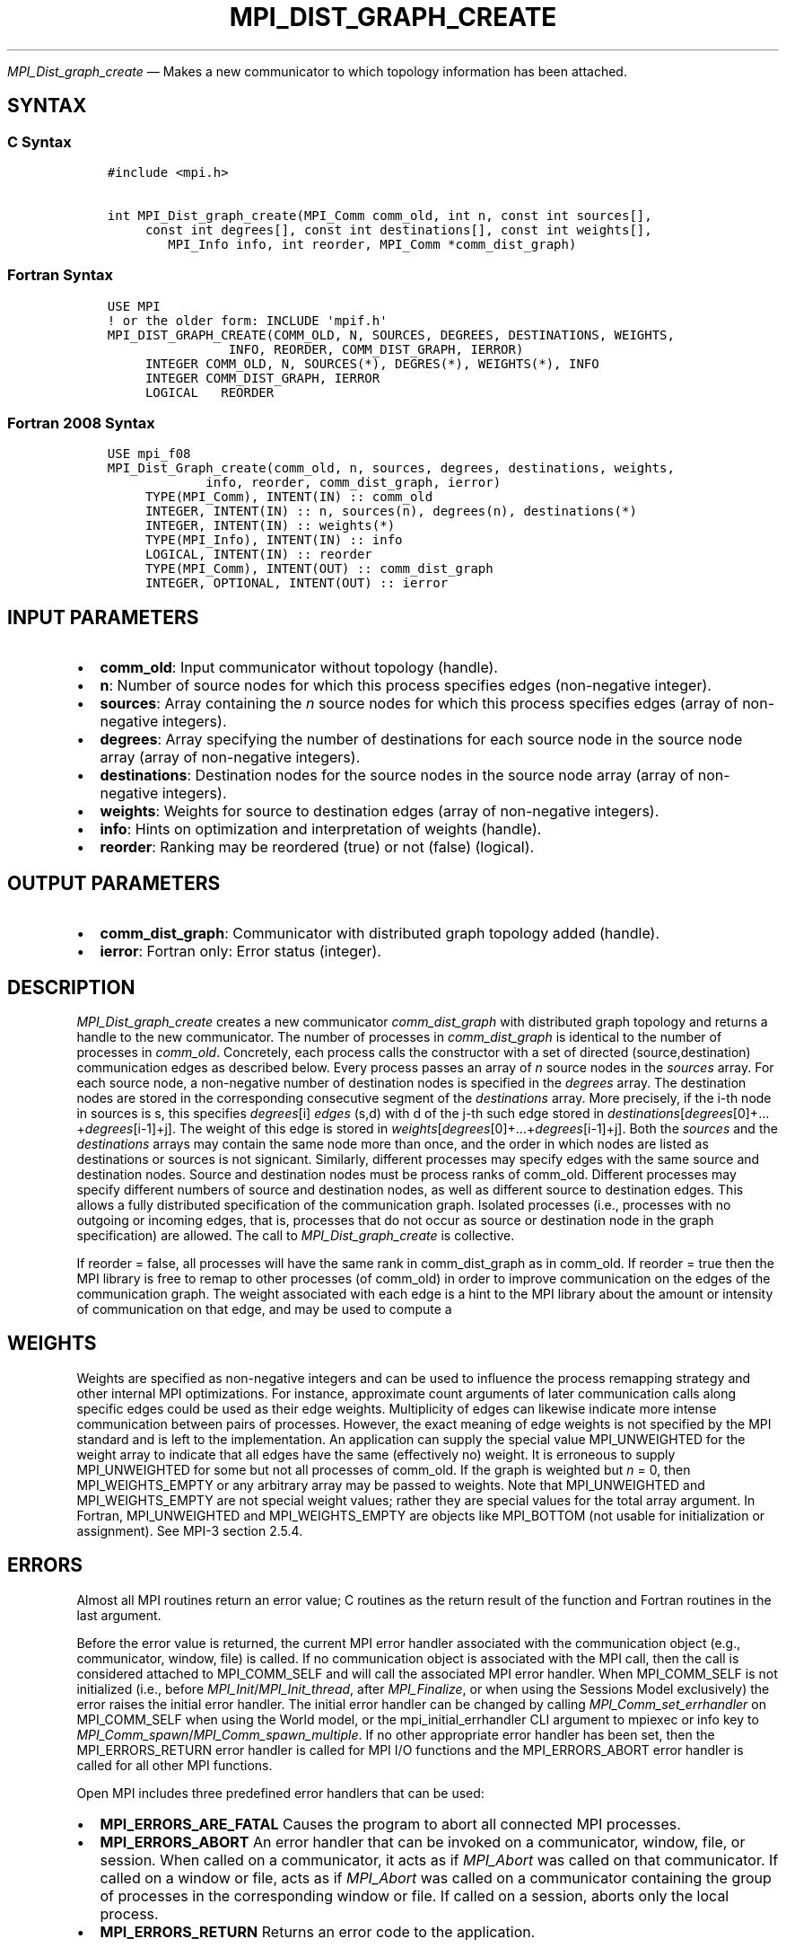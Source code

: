.\" Man page generated from reStructuredText.
.
.TH "MPI_DIST_GRAPH_CREATE" "3" "May 30, 2025" "" "Open MPI"
.
.nr rst2man-indent-level 0
.
.de1 rstReportMargin
\\$1 \\n[an-margin]
level \\n[rst2man-indent-level]
level margin: \\n[rst2man-indent\\n[rst2man-indent-level]]
-
\\n[rst2man-indent0]
\\n[rst2man-indent1]
\\n[rst2man-indent2]
..
.de1 INDENT
.\" .rstReportMargin pre:
. RS \\$1
. nr rst2man-indent\\n[rst2man-indent-level] \\n[an-margin]
. nr rst2man-indent-level +1
.\" .rstReportMargin post:
..
.de UNINDENT
. RE
.\" indent \\n[an-margin]
.\" old: \\n[rst2man-indent\\n[rst2man-indent-level]]
.nr rst2man-indent-level -1
.\" new: \\n[rst2man-indent\\n[rst2man-indent-level]]
.in \\n[rst2man-indent\\n[rst2man-indent-level]]u
..
.sp
\fI\%MPI_Dist_graph_create\fP — Makes a new communicator to which topology
information has been attached.
.SH SYNTAX
.SS C Syntax
.INDENT 0.0
.INDENT 3.5
.sp
.nf
.ft C
#include <mpi.h>

int MPI_Dist_graph_create(MPI_Comm comm_old, int n, const int sources[],
     const int degrees[], const int destinations[], const int weights[],
        MPI_Info info, int reorder, MPI_Comm *comm_dist_graph)
.ft P
.fi
.UNINDENT
.UNINDENT
.SS Fortran Syntax
.INDENT 0.0
.INDENT 3.5
.sp
.nf
.ft C
USE MPI
! or the older form: INCLUDE \(aqmpif.h\(aq
MPI_DIST_GRAPH_CREATE(COMM_OLD, N, SOURCES, DEGREES, DESTINATIONS, WEIGHTS,
                INFO, REORDER, COMM_DIST_GRAPH, IERROR)
     INTEGER COMM_OLD, N, SOURCES(*), DEGRES(*), WEIGHTS(*), INFO
     INTEGER COMM_DIST_GRAPH, IERROR
     LOGICAL   REORDER
.ft P
.fi
.UNINDENT
.UNINDENT
.SS Fortran 2008 Syntax
.INDENT 0.0
.INDENT 3.5
.sp
.nf
.ft C
USE mpi_f08
MPI_Dist_Graph_create(comm_old, n, sources, degrees, destinations, weights,
             info, reorder, comm_dist_graph, ierror)
     TYPE(MPI_Comm), INTENT(IN) :: comm_old
     INTEGER, INTENT(IN) :: n, sources(n), degrees(n), destinations(*)
     INTEGER, INTENT(IN) :: weights(*)
     TYPE(MPI_Info), INTENT(IN) :: info
     LOGICAL, INTENT(IN) :: reorder
     TYPE(MPI_Comm), INTENT(OUT) :: comm_dist_graph
     INTEGER, OPTIONAL, INTENT(OUT) :: ierror
.ft P
.fi
.UNINDENT
.UNINDENT
.SH INPUT PARAMETERS
.INDENT 0.0
.IP \(bu 2
\fBcomm_old\fP: Input communicator without topology (handle).
.IP \(bu 2
\fBn\fP: Number of source nodes for which this process specifies edges (non\-negative integer).
.IP \(bu 2
\fBsources\fP: Array containing the \fIn\fP source nodes for which this process specifies edges (array of non\-negative integers).
.IP \(bu 2
\fBdegrees\fP: Array specifying the number of destinations for each source node in the source node array (array of non\-negative integers).
.IP \(bu 2
\fBdestinations\fP: Destination nodes for the source nodes in the source node array (array of non\-negative integers).
.IP \(bu 2
\fBweights\fP: Weights for source to destination edges (array of non\-negative integers).
.IP \(bu 2
\fBinfo\fP: Hints on optimization and interpretation of weights (handle).
.IP \(bu 2
\fBreorder\fP: Ranking may be reordered (true) or not (false) (logical).
.UNINDENT
.SH OUTPUT PARAMETERS
.INDENT 0.0
.IP \(bu 2
\fBcomm_dist_graph\fP: Communicator with distributed graph topology added (handle).
.IP \(bu 2
\fBierror\fP: Fortran only: Error status (integer).
.UNINDENT
.SH DESCRIPTION
.sp
\fI\%MPI_Dist_graph_create\fP creates a new communicator \fIcomm_dist_graph\fP with
distributed graph topology and returns a handle to the new communicator.
The number of processes in \fIcomm_dist_graph\fP is identical to the number
of processes in \fIcomm_old\fP\&. Concretely, each process calls the
constructor with a set of directed (source,destination) communication
edges as described below. Every process passes an array of \fIn\fP source
nodes in the \fIsources\fP array. For each source node, a non\-negative
number of destination nodes is specified in the \fIdegrees\fP array. The
destination nodes are stored in the corresponding consecutive segment of
the \fIdestinations\fP array. More precisely, if the i\-th node in sources is
s, this specifies \fIdegrees\fP[i] \fIedges\fP (s,d) with d of the j\-th such
edge stored in
\fIdestinations\fP[\fIdegrees\fP[0]+…+\fIdegrees\fP[i\-1]+j]. The weight of
this edge is stored in
\fIweights\fP[\fIdegrees\fP[0]+…+\fIdegrees\fP[i\-1]+j]. Both the \fIsources\fP
and the \fIdestinations\fP arrays may contain the same node more than once,
and the order in which nodes are listed as destinations or sources is
not signicant. Similarly, different processes may specify edges with the
same source and destination nodes. Source and destination nodes must be
process ranks of comm_old. Different processes may specify different
numbers of source and destination nodes, as well as different source to
destination edges. This allows a fully distributed specification of the
communication graph. Isolated processes (i.e., processes with no
outgoing or incoming edges, that is, processes that do not occur as
source or destination node in the graph specification) are allowed. The
call to \fI\%MPI_Dist_graph_create\fP is collective.
.sp
If reorder = false, all processes will have the same rank in
comm_dist_graph as in comm_old. If reorder = true then the MPI library
is free to remap to other processes (of comm_old) in order to improve
communication on the edges of the communication graph. The weight
associated with each edge is a hint to the MPI library about the amount
or intensity of communication on that edge, and may be used to compute a
.SH WEIGHTS
.sp
Weights are specified as non\-negative integers and can be used to
influence the process remapping strategy and other internal MPI
optimizations. For instance, approximate count arguments of later
communication calls along specific edges could be used as their edge
weights. Multiplicity of edges can likewise indicate more intense
communication between pairs of processes. However, the exact meaning of
edge weights is not specified by the MPI standard and is left to the
implementation. An application can supply the special value
MPI_UNWEIGHTED for the weight array to indicate that all edges have the
same (effectively no) weight. It is erroneous to supply MPI_UNWEIGHTED
for some but not all processes of comm_old. If the graph is weighted but
\fIn\fP = 0, then MPI_WEIGHTS_EMPTY or any arbitrary array may be passed to
weights. Note that MPI_UNWEIGHTED and MPI_WEIGHTS_EMPTY are not special
weight values; rather they are special values for the total array
argument. In Fortran, MPI_UNWEIGHTED and MPI_WEIGHTS_EMPTY are objects
like MPI_BOTTOM (not usable for initialization or assignment). See MPI\-3
section 2.5.4.
.SH ERRORS
.sp
Almost all MPI routines return an error value; C routines as the return result
of the function and Fortran routines in the last argument.
.sp
Before the error value is returned, the current MPI error handler associated
with the communication object (e.g., communicator, window, file) is called.
If no communication object is associated with the MPI call, then the call is
considered attached to MPI_COMM_SELF and will call the associated MPI error
handler. When MPI_COMM_SELF is not initialized (i.e., before
\fI\%MPI_Init\fP/\fI\%MPI_Init_thread\fP, after \fI\%MPI_Finalize\fP, or when using the Sessions
Model exclusively) the error raises the initial error handler. The initial
error handler can be changed by calling \fI\%MPI_Comm_set_errhandler\fP on
MPI_COMM_SELF when using the World model, or the mpi_initial_errhandler CLI
argument to mpiexec or info key to \fI\%MPI_Comm_spawn\fP/\fI\%MPI_Comm_spawn_multiple\fP\&.
If no other appropriate error handler has been set, then the MPI_ERRORS_RETURN
error handler is called for MPI I/O functions and the MPI_ERRORS_ABORT error
handler is called for all other MPI functions.
.sp
Open MPI includes three predefined error handlers that can be used:
.INDENT 0.0
.IP \(bu 2
\fBMPI_ERRORS_ARE_FATAL\fP
Causes the program to abort all connected MPI processes.
.IP \(bu 2
\fBMPI_ERRORS_ABORT\fP
An error handler that can be invoked on a communicator,
window, file, or session. When called on a communicator, it
acts as if \fI\%MPI_Abort\fP was called on that communicator. If
called on a window or file, acts as if \fI\%MPI_Abort\fP was called
on a communicator containing the group of processes in the
corresponding window or file. If called on a session,
aborts only the local process.
.IP \(bu 2
\fBMPI_ERRORS_RETURN\fP
Returns an error code to the application.
.UNINDENT
.sp
MPI applications can also implement their own error handlers by calling:
.INDENT 0.0
.IP \(bu 2
\fI\%MPI_Comm_create_errhandler\fP then \fI\%MPI_Comm_set_errhandler\fP
.IP \(bu 2
\fI\%MPI_File_create_errhandler\fP then \fI\%MPI_File_set_errhandler\fP
.IP \(bu 2
\fI\%MPI_Session_create_errhandler\fP then \fI\%MPI_Session_set_errhandler\fP or at \fI\%MPI_Session_init\fP
.IP \(bu 2
\fI\%MPI_Win_create_errhandler\fP then \fI\%MPI_Win_set_errhandler\fP
.UNINDENT
.sp
Note that MPI does not guarantee that an MPI program can continue past
an error.
.sp
See the \fI\%MPI man page\fP for a full list of \fI\%MPI error codes\fP\&.
.sp
See the Error Handling section of the MPI\-3.1 standard for
more information.
.sp
\fBSEE ALSO:\fP
.INDENT 0.0
.INDENT 3.5
.INDENT 0.0
.IP \(bu 2
\fI\%MPI_Dist_graph_create_adjacent\fP
.IP \(bu 2
\fI\%MPI_Dist_graph_neighbors\fP
.IP \(bu 2
\fI\%MPI_Dist_graph_neighbors_count\fP
.UNINDENT
.UNINDENT
.UNINDENT
.SH COPYRIGHT
2003-2025, The Open MPI Community
.\" Generated by docutils manpage writer.
.
